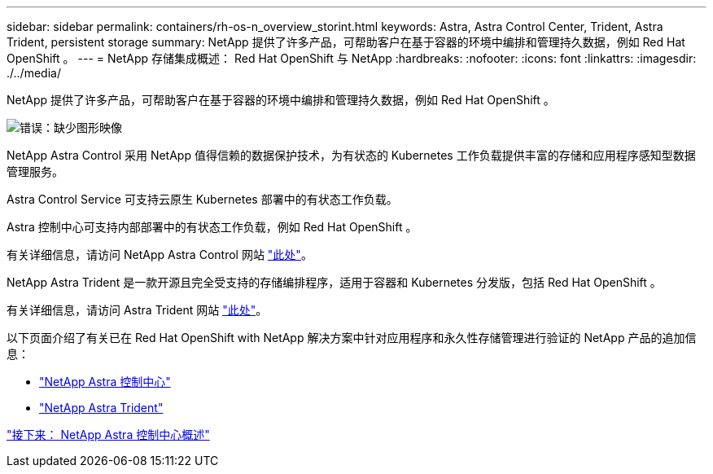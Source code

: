 ---
sidebar: sidebar 
permalink: containers/rh-os-n_overview_storint.html 
keywords: Astra, Astra Control Center, Trident, Astra Trident, persistent storage 
summary: NetApp 提供了许多产品，可帮助客户在基于容器的环境中编排和管理持久数据，例如 Red Hat OpenShift 。 
---
= NetApp 存储集成概述： Red Hat OpenShift 与 NetApp
:hardbreaks:
:nofooter: 
:icons: font
:linkattrs: 
:imagesdir: ./../media/


NetApp 提供了许多产品，可帮助客户在基于容器的环境中编排和管理持久数据，例如 Red Hat OpenShift 。

image:redhat_openshift_image108.jpg["错误：缺少图形映像"]

NetApp Astra Control 采用 NetApp 值得信赖的数据保护技术，为有状态的 Kubernetes 工作负载提供丰富的存储和应用程序感知型数据管理服务。

Astra Control Service 可支持云原生 Kubernetes 部署中的有状态工作负载。

Astra 控制中心可支持内部部署中的有状态工作负载，例如 Red Hat OpenShift 。

有关详细信息，请访问 NetApp Astra Control 网站 https://cloud.netapp.com/astra["此处"]。

NetApp Astra Trident 是一款开源且完全受支持的存储编排程序，适用于容器和 Kubernetes 分发版，包括 Red Hat OpenShift 。

有关详细信息，请访问 Astra Trident 网站 https://netapp-trident.readthedocs.io/en/stable-v21.04/index.html["此处"]。

以下页面介绍了有关已在 Red Hat OpenShift with NetApp 解决方案中针对应用程序和永久性存储管理进行验证的 NetApp 产品的追加信息：

* link:rh-os-n_netapp_astra.html["NetApp Astra 控制中心"]
* link:rh-os-n_netapp_trident.html["NetApp Astra Trident"]


link:rh-os-n_overview_astra.html["接下来： NetApp Astra 控制中心概述"]
